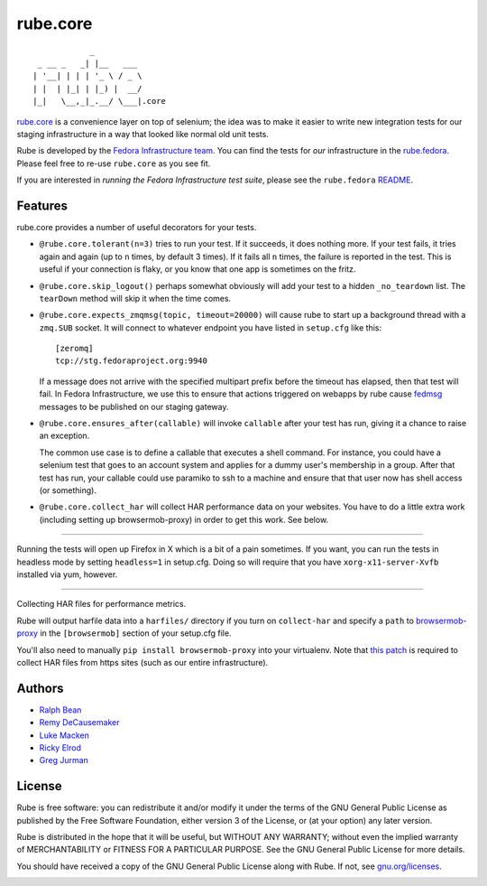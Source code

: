 rube.core
=========

.. split here

::

                _
     _ __ _   _| |__   ___
    | '__| | | | '_ \ / _ \
    | |  | |_| | |_) |  __/
    |_|   \__,_|_.__/ \___|.core


`rube.core <https://pypi.python.org/pypi/rube.core>`_ is a convenience layer
on top of selenium; the idea was to make it easier to write new integration
tests for our staging infrastructure in a way that looked like normal old
unit tests.

Rube is developed by the `Fedora Infrastructure team
<http://fedoraproject.org/wiki/Infrastructure>`_.  You can find the tests for
*our* infrastructure in the `rube.fedora
<https://pypi.python.org/pypi/rube.fedora>`_.  Please feel free to re-use
``rube.core`` as you see fit.

If you are interested in *running the Fedora Infrastructure test suite*, please
see the ``rube.fedora`` `README
<https://github.com/fedora-infra/rube/blob/develop/rube.fedora/README.rst>`_.

Features
--------

rube.core provides a number of useful decorators for your tests.

- ``@rube.core.tolerant(n=3)`` tries to run your test.  If it succeeds, it does
  nothing more.  If your test fails, it tries again and again (up to ``n``
  times, by default 3 times).  If it fails all ``n`` times, the failure is
  reported in the test.  This is useful if your connection is flaky, or you
  know that one app is sometimes on the fritz.

- ``@rube.core.skip_logout()`` perhaps somewhat obviously will add your test to
  a hidden ``_no_teardown`` list.  The ``tearDown`` method will skip it when
  the time comes.

- ``@rube.core.expects_zmqmsg(topic, timeout=20000)`` will cause rube to start
  up a background thread with a ``zmq.SUB`` socket.  It will connect to
  whatever endpoint you have listed in ``setup.cfg`` like this::

    [zeromq]
    tcp://stg.fedoraproject.org:9940

  If a message does not arrive with the specified multipart prefix before the
  timeout has elapsed, then that test will fail.  In Fedora Infrastructure, we
  use this to ensure that actions triggered on webapps by rube cause `fedmsg
  <http://fedmsg.com>`_ messages to be published on our staging gateway.

- ``@rube.core.ensures_after(callable)`` will invoke ``callable`` after your
  test has run, giving it a chance to raise an exception.

  The common use case is to define a callable that executes a shell
  command.  For instance, you could have a selenium test that goes to an
  account system and applies for a dummy user's membership in a group.  After
  that test has run, your callable could use paramiko to ssh to a machine and
  ensure that that user now has shell access (or something).

- ``@rube.core.collect_har`` will collect HAR performance data on your
  websites.  You have to do a little extra work (including setting up
  browsermob-proxy) in order to get this work.  See below.

----

Running the tests will open up Firefox in X which is a bit of a pain
sometimes.  If you want, you can run the tests in headless mode by setting
``headless=1`` in setup.cfg.  Doing so will require that you have
``xorg-x11-server-Xvfb`` installed via yum, however.

----

Collecting HAR files for performance metrics.

Rube will output harfile data into a ``harfiles/`` directory if you turn on
``collect-har`` and specify a ``path`` to `browsermob-proxy
<http://bmp.lightbody.net>`_ in the ``[browsermob]`` section of your setup.cfg
file.

You'll also need to manually ``pip install browsermob-proxy`` into your
virtualenv.  Note that `this patch
<https://github.com/AutomatedTester/browsermob-proxy-py/pull/13>`_ is required
to collect HAR files from https sites (such as our entire infrastructure).

Authors
-------

- `Ralph Bean <http://threebean.org>`_
- `Remy DeCausemaker <http://decausemaker.org>`_
- `Luke Macken <http://lewk.org>`_
- `Ricky Elrod <http://elrod.me>`_
- `Greg Jurman <https://github.com/gregjurman>`_

License
-------
Rube is free software: you can redistribute it and/or modify it under the terms
of the GNU General Public License as published by the Free Software
Foundation, either version 3 of the License, or (at your option) any later
version.

Rube is distributed in the hope that it will be useful, but WITHOUT ANY
WARRANTY; without even the implied warranty of MERCHANTABILITY or FITNESS FOR A
PARTICULAR PURPOSE.  See the GNU General Public License for more details.

You should have received a copy of the GNU General Public License along
with Rube. If not, see `gnu.org/licenses <http://www.gnu.org/licenses/>`_.

.. image:: https://www.gnu.org/graphics/gplv3-127x51.png
   :target: https://www.gnu.org/licenses/gpl.txt
